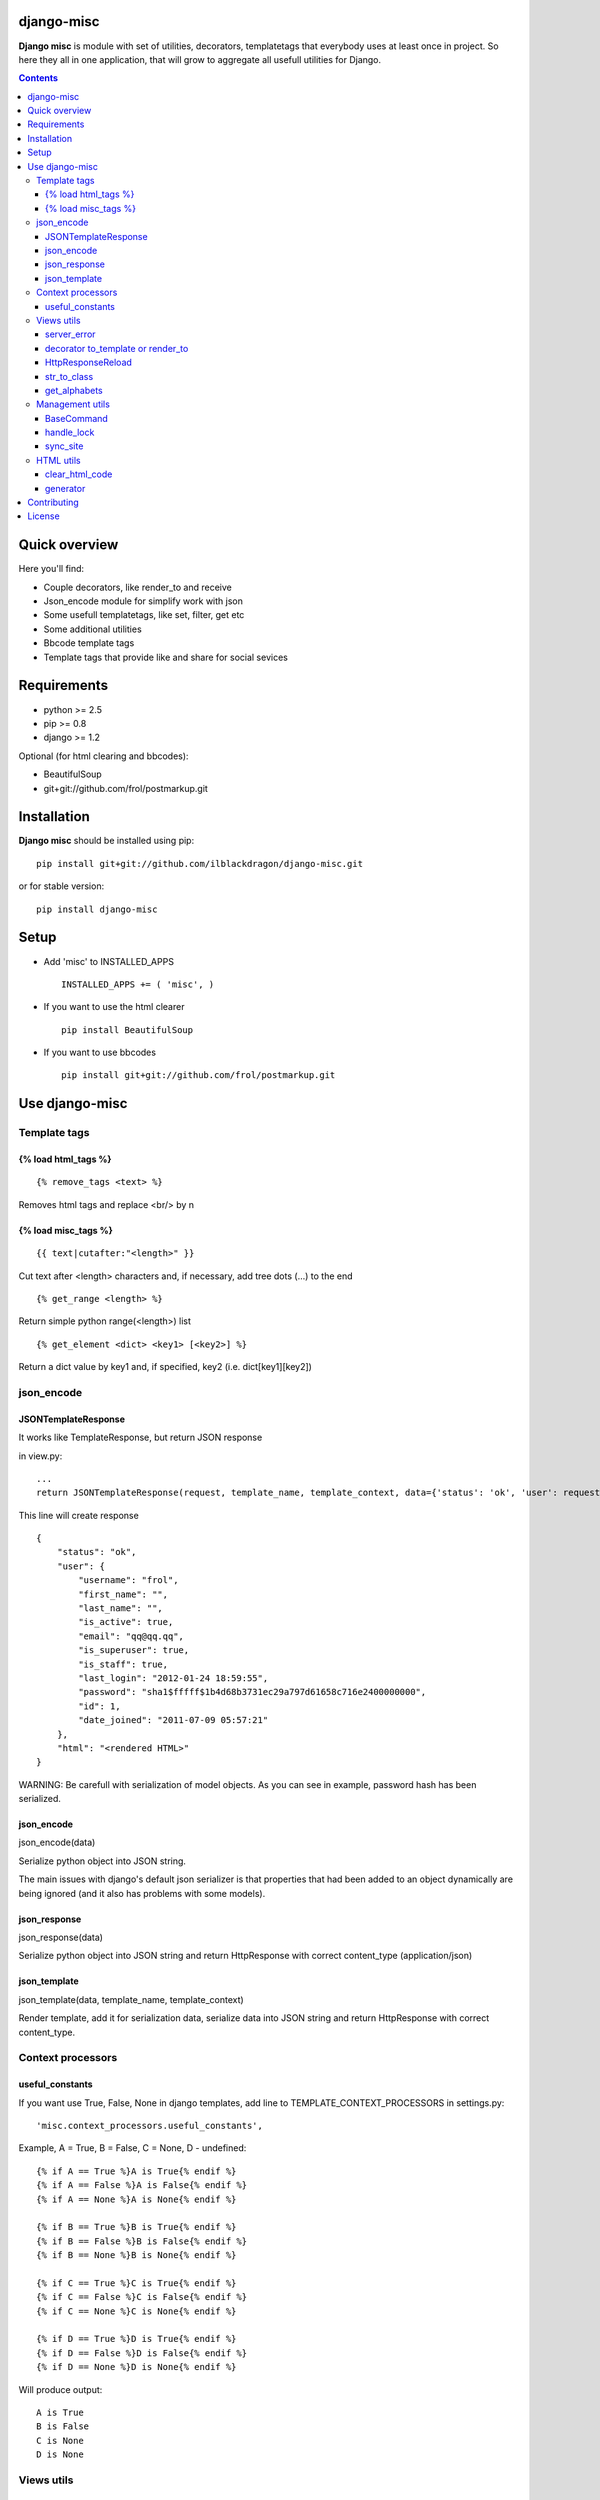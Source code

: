 ..   -*- mode: rst -*-

django-misc
===========

**Django misc** is module with set of utilities, decorators, templatetags that everybody uses at least once in project.
So here they all in one application, that will grow to aggregate all usefull utilities for Django.

.. contents::

Quick overview
==============

Here you'll find:

* Couple decorators, like render_to and receive
* Json_encode module for simplify work with json
* Some usefull templatetags, like set, filter, get etc
* Some additional utilities
* Bbcode template tags
* Template tags that provide like and share for social sevices



Requirements
==============

- python >= 2.5
- pip >= 0.8
- django >= 1.2

Optional (for html clearing and bbcodes):

- BeautifulSoup 
- git+git://github.com/frol/postmarkup.git

Installation
=============

**Django misc** should be installed using pip: ::

    pip install git+git://github.com/ilblackdragon/django-misc.git
    
or for stable version: ::

    pip install django-misc


Setup
============

- Add 'misc' to INSTALLED_APPS ::

    INSTALLED_APPS += ( 'misc', )
  
- If you want to use the html clearer ::
    
    pip install BeautifulSoup
    
- If you want to use bbcodes ::
    
    pip install git+git://github.com/frol/postmarkup.git
    
    
Use django-misc
===============

Template tags
-------------

{% load html_tags %}
~~~~~~~~~~~~~~~~~~~~

::

    {% remove_tags <text> %}

Removes html tags and replace <br/> by \n

{% load misc_tags %}
~~~~~~~~~~~~~~~~~~~~

::

    {{ text|cutafter:"<length>" }}

Cut text after <length> characters and, if necessary, add tree dots (...) to the end

::

    {% get_range <length> %}

Return simple python range(<length>) list

::

    {% get_element <dict> <key1> [<key2>] %}

Return a dict value by key1 and, if specified, key2 (i.e. dict[key1][key2])

json_encode
-----------

JSONTemplateResponse
~~~~~~~~~~~~~~~~~~~~

It works like TemplateResponse, but return JSON response

in view.py::

    ...
    return JSONTemplateResponse(request, template_name, template_context, data={'status': 'ok', 'user': request.user})


This line will create response

::

    {
        "status": "ok",
        "user": {
            "username": "frol",
            "first_name": "",
            "last_name": "",
            "is_active": true,
            "email": "qq@qq.qq",
            "is_superuser": true,
            "is_staff": true,
            "last_login": "2012-01-24 18:59:55",
            "password": "sha1$fffff$1b4d68b3731ec29a797d61658c716e2400000000",
            "id": 1,
            "date_joined": "2011-07-09 05:57:21"
        },
        "html": "<rendered HTML>"
    }

WARNING: Be carefull with serialization of model objects. As you can see in example, password hash has been serialized.

json_encode
~~~~~~~~~~~

json_encode(data)

Serialize python object into JSON string.
    
The main issues with django's default json serializer is that properties that
had been added to an object dynamically are being ignored (and it also has 
problems with some models).

json_response
~~~~~~~~~~~~~

json_response(data)

Serialize python object into JSON string and return HttpResponse with correct content_type (application/json)

json_template
~~~~~~~~~~~~~

json_template(data, template_name, template_context)

Render template, add it for serialization data, serialize data into JSON string and return HttpResponse with correct content_type.

Context processors
------------------

useful_constants
~~~~~~~~~~~~~~~~

If you want use True, False, None in django templates, add line to TEMPLATE_CONTEXT_PROCESSORS in settings.py::

    'misc.context_processors.useful_constants',

Example, A = True, B = False, C = None, D - undefined::

    {% if A == True %}A is True{% endif %}
    {% if A == False %}A is False{% endif %}
    {% if A == None %}A is None{% endif %}

    {% if B == True %}B is True{% endif %}
    {% if B == False %}B is False{% endif %}
    {% if B == None %}B is None{% endif %}

    {% if C == True %}C is True{% endif %}
    {% if C == False %}C is False{% endif %}
    {% if C == None %}C is None{% endif %}

    {% if D == True %}D is True{% endif %}
    {% if D == False %}D is False{% endif %}
    {% if D == None %}D is None{% endif %}

Will produce output::

    A is True
    B is False
    C is None
    D is None


Views utils
-----------

server_error
~~~~~~~~~~~~

misc.views.server_error(request)

Put server_error as your handler500 in urls.py and add templates/errors/500.html ::

    handler500 = 'misc.views.server_error'

decorator to_template or render_to
~~~~~~~~~~~~~~~~~~~~~~~~~~~~~~~~~~

to_template(template_name=None)

Decorator to simply call direct_to_template: ::
    
    @to_template("test.html")
    def test(request):
        return {'test': 100}

    @to_template
    def test2(request):
        return {'test': 100, 'TEMPLATE': 'test.html'}

    @to_template
    def test2(request, template_name='test.html'):
        return {'test': 100, 'TEMPLATE': template_name}

HttpResponseReload
~~~~~~~~~~~~~~~~~~

utils.HttpResponseReload(request)

Reload current page. ::

    def simple_view(request, form_class=CommentForm, template_name='some_template.html'):
        form = CommentForm(request.POST or None)
        if form.valid():
            form.save()
            return HttpResponseReload(request)
        return render(template_name, {'form': form})

str_to_class
~~~~~~~~~~~~

utils.str_to_class(class_name)

Returns a class based on class name

get_alphabets
~~~~~~~~~~~~~

utils.get_alphabets()

Returns pair of english and russian alphabets.
Useful for creating filters.
        
Management utils
----------------

BaseCommand
~~~~~~~~~~~

management.command.BaseCommand class

Use it instead of django.core.management.base.BaseCommand 
It will decorate handle() method of your command by next functionality:
- Logging, that redirects stdout to a log file
- Lock to allow only one command at a time
- Exception handling with email notification about crash of the command (very important for cron jobs, from my excperience)

Set of options are available for configuration in settings.py:
- LOCK_ROOT - configure root directory for lock files
- COMMAND_LOCK_ROOT - configure root directory for lock files only for commands (optional, if LOCK_ROOT must be used for something else)
- LOG_ROOT - configure root directory for log files 
- COMMAND_LOG_ROOT - configure root directory for log files only for commands (optional, if LOG_ROOT must be used for something else)
- COMMAND_USE_LOCK - configure if locks should be used (default True)
- COMMAND_HANDLE_EXCEPTIONS - configure if exceptions should be handled (default True)
- COMMAND_EMAIL_EXCEPTIONS - report about exceptions in command via email to administrators (default True, works only when not DEBUG)

Additional configurations can be used for each particular command (defined as class properties):
- USE_LOCK - use locks for this commands (default True)
- HANDLE_EXCEPTIONS - handle exceptions for this command  (default True)
- EMAIL_EXCEPTIONS - email if exception occured in this command (default True)
- OUTPUT_LOG - redirect output to log file (default True)
 

handle_lock
~~~~~~~~~~~

management.handle_lock(handle)

Decorate the handle method with a file lock to ensure there is only ever one process running at any one time.

sync_site
~~~~~~~~~

sync_site is post syncdb event, that will sync current Site object with settings like SITE_NAME and SITE_DOMAIN

HTML utils
----------

clear_html_code
~~~~~~~~~~~~~~~

html.clear.clear_html_code(text)

Clean up HTML code from tags that are not allowed. Structure of allowed tags can be found at needs.cfg.
clear.py is generated by html/generator.py with needs.cfg as config file

generator
~~~~~~~~~

./generator.py

Will generate clear.py source code file, according to rules specified at needs.cfg.
Example of simpler configuration file can be found in example.cfg


Contributing
============

Development of django-misc happens at github: https://github.com/ilblackdragon/django-misc

License
============

Copyright (C) 2009-2013 Illia Polosukhin, Vladyslav Frolov
This program is licensed under the MIT License (see LICENSE)
 
